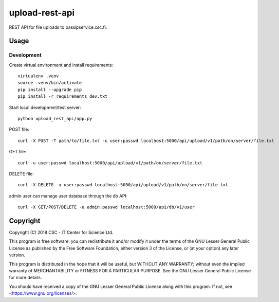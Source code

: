 upload-rest-api
===============
REST API for file uploads to passipservice.csc.fi.

Usage
-----
Development
^^^^^^^^^^^
Create virtual environment and install requirements::

    virtualenv .venv
    source .venv/bin/activate
    pip install --upgrade pip
    pip install -r requirements_dev.txt

Start local development/test server::

    python upload_rest_api/app.py

POST file::

    curl -X POST -T path/to/file.txt -u user:passwd localhost:5000/api/upload/v1/path/on/server/file.txt

GET file::

    curl -u user:passwd localhost:5000/api/upload/v1/path/on/server/file.txt

DELETE file::

    curl -X DELETE -u user:passwd localhost:5000/api/upload/v1/path/on/server/file.txt

admin user can manage user database through the db API::

    curl -X GET/POST/DELETE -u admin:passwd localhost:5000/api/db/v1/user

Copyright
---------
Copyright (C) 2018 CSC - IT Center for Science Ltd.

This program is free software: you can redistribute it and/or modify it under the terms
of the GNU Lesser General Public License as published by the Free Software Foundation, either
version 3 of the License, or (at your option) any later version.

This program is distributed in the hope that it will be useful, but WITHOUT ANY WARRANTY;
without even the implied warranty of MERCHANTABILITY or FITNESS FOR A PARTICULAR PURPOSE.
See the GNU Lesser General Public License for more details.

You should have received a copy of the GNU Lesser General Public License along with
this program.  If not, see <https://www.gnu.org/licenses/>.
